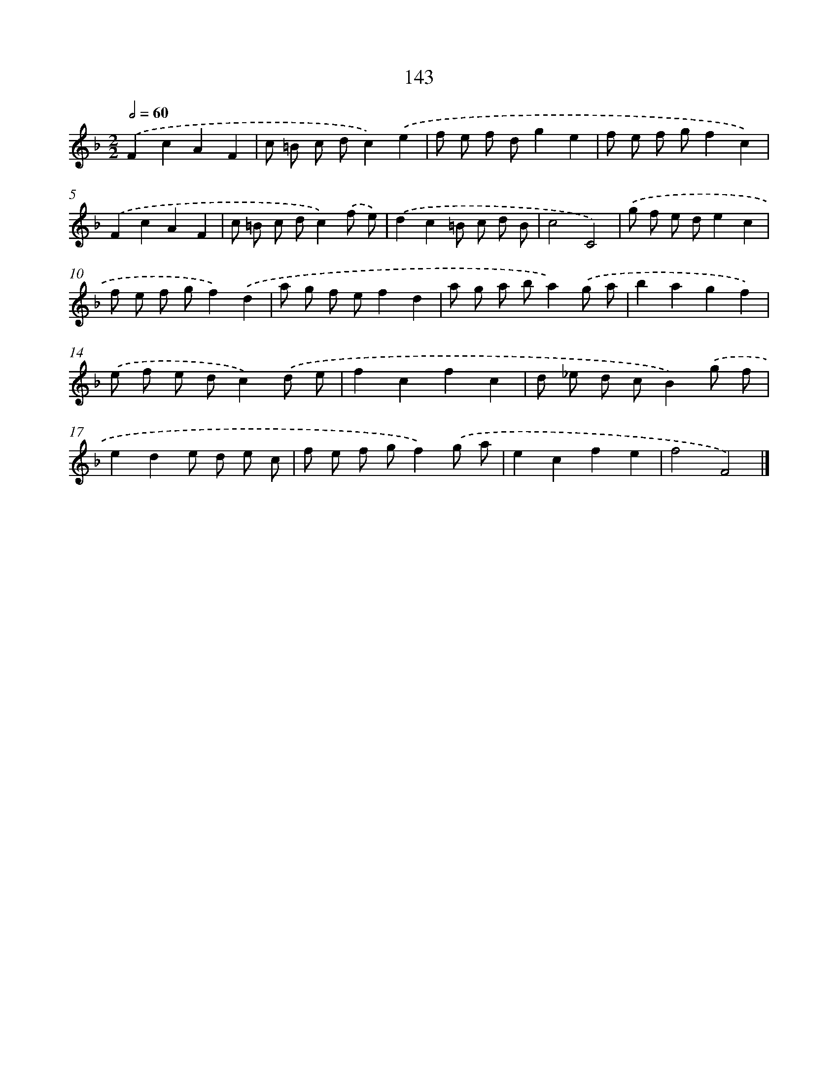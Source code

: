 X: 11533
T: 143
%%abc-version 2.0
%%abcx-abcm2ps-target-version 5.9.1 (29 Sep 2008)
%%abc-creator hum2abc beta
%%abcx-conversion-date 2018/11/01 14:37:16
%%humdrum-veritas 3127705334
%%humdrum-veritas-data 471540359
%%continueall 1
%%barnumbers 0
L: 1/8
M: 2/2
Q: 1/2=60
K: F clef=treble
.('F2c2A2F2 |
c =B c dc2).('e2 |
f e f dg2e2 |
f e f gf2c2) |
.('F2c2A2F2 |
c =B c dc2).('f e) |
.('d2c2=B c d B |
c4C4) |
.('g f e de2c2 |
f e f gf2).('d2 |
a g f ef2d2 |
a g a ba2).('g a |
b2a2g2f2) |
.('e f e dc2).('d e |
f2c2f2c2 |
d _e d cB2).('g f |
e2d2e d e c |
f e f gf2).('g a |
e2c2f2e2 |
f4F4) |]
